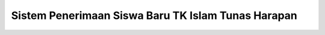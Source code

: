###################################################
Sistem Penerimaan Siswa Baru TK Islam Tunas Harapan
###################################################